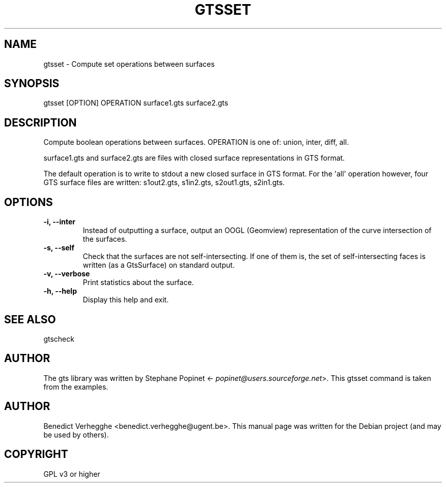 .\" Man page generated from reStructeredText.
.
.TH GTSSET 1 "2012-08-08" "0.1" "text and X11 processing"
.SH NAME
gtsset \- Compute set operations between surfaces
.
.nr rst2man-indent-level 0
.
.de1 rstReportMargin
\\$1 \\n[an-margin]
level \\n[rst2man-indent-level]
level margin: \\n[rst2man-indent\\n[rst2man-indent-level]]
-
\\n[rst2man-indent0]
\\n[rst2man-indent1]
\\n[rst2man-indent2]
..
.de1 INDENT
.\" .rstReportMargin pre:
. RS \\$1
. nr rst2man-indent\\n[rst2man-indent-level] \\n[an-margin]
. nr rst2man-indent-level +1
.\" .rstReportMargin post:
..
.de UNINDENT
. RE
.\" indent \\n[an-margin]
.\" old: \\n[rst2man-indent\\n[rst2man-indent-level]]
.nr rst2man-indent-level -1
.\" new: \\n[rst2man-indent\\n[rst2man-indent-level]]
.in \\n[rst2man-indent\\n[rst2man-indent-level]]u
..
.\" 
.
.\" This file is part of pyFormex 0.8.9  (Fri Nov  9 10:49:51 CET 2012)
.\" pyFormex is a tool for generating, manipulating and transforming 3D
.\" geometrical models by sequences of mathematical operations.
.\" Home page: http://pyformex.org
.\" Project page:  http://savannah.nongnu.org/projects/pyformex/
.\" Copyright 2004-2012 (C) Benedict Verhegghe (benedict.verhegghe@ugent.be)
.\" Distributed under the GNU General Public License version 3 or later.
.\" 
.\" 
.\" This program is free software: you can redistribute it and/or modify
.\" it under the terms of the GNU General Public License as published by
.\" the Free Software Foundation, either version 3 of the License, or
.\" (at your option) any later version.
.\" 
.\" This program is distributed in the hope that it will be useful,
.\" but WITHOUT ANY WARRANTY; without even the implied warranty of
.\" MERCHANTABILITY or FITNESS FOR A PARTICULAR PURPOSE.  See the
.\" GNU General Public License for more details.
.\" 
.\" You should have received a copy of the GNU General Public License
.\" along with this program.  If not, see http://www.gnu.org/licenses/.
.
.SH SYNOPSIS
.sp
gtsset [OPTION] OPERATION surface1.gts surface2.gts
.SH DESCRIPTION
.sp
Compute boolean operations between surfaces. OPERATION is one of:
union, inter, diff, all.
.sp
surface1.gts and surface2.gts are files with closed surface representations
in GTS format.
.sp
The default operation is to write to stdout a new closed surface in GTS format.
For the \(aqall\(aq operation however, four GTS surface files are written:
s1out2.gts, s1in2.gts, s2out1.gts, s2in1.gts.
.SH OPTIONS
.INDENT 0.0
.TP
.B \-i,  \-\-inter
Instead of outputting a surface, output an OOGL (Geomview)
representation of the curve intersection of the surfaces.
.TP
.B \-s,  \-\-self
Check that the surfaces are not self\-intersecting.
If one of them is, the set of self\-intersecting faces
is written (as a GtsSurface) on standard output.
.TP
.B \-v,  \-\-verbose
Print statistics about the surface.
.TP
.B \-h,  \-\-help
Display this help and exit.
.UNINDENT
.SH SEE ALSO
.sp
gtscheck
.SH AUTHOR
.sp
The gts library was written by Stephane Popinet <\fI\%popinet@users.sourceforge.net\fP>.
This gtsset command is taken from the examples.
.SH AUTHOR
Benedict Verhegghe <benedict.verhegghe@ugent.be>. This manual page was written for the Debian project (and may be used by others).
.SH COPYRIGHT
GPL v3 or higher
.\" Generated by docutils manpage writer.
.\" 
.
